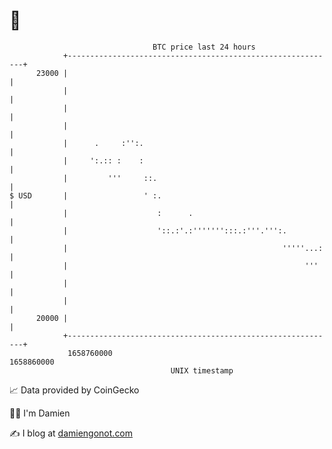 * 👋

#+begin_example
                                   BTC price last 24 hours                    
               +------------------------------------------------------------+ 
         23000 |                                                            | 
               |                                                            | 
               |                                                            | 
               |                                                            | 
               |      .     :'':.                                           | 
               |     ':.:: :    :                                           | 
               |         '''     ::.                                        | 
   $ USD       |                 ' :.                                       | 
               |                    :      .                                | 
               |                    '::.:'.:''''''':::.:'''.''':.           | 
               |                                                '''''...:   | 
               |                                                     '''    | 
               |                                                            | 
               |                                                            | 
         20000 |                                                            | 
               +------------------------------------------------------------+ 
                1658760000                                        1658860000  
                                       UNIX timestamp                         
#+end_example
📈 Data provided by CoinGecko

🧑‍💻 I'm Damien

✍️ I blog at [[https://www.damiengonot.com][damiengonot.com]]
